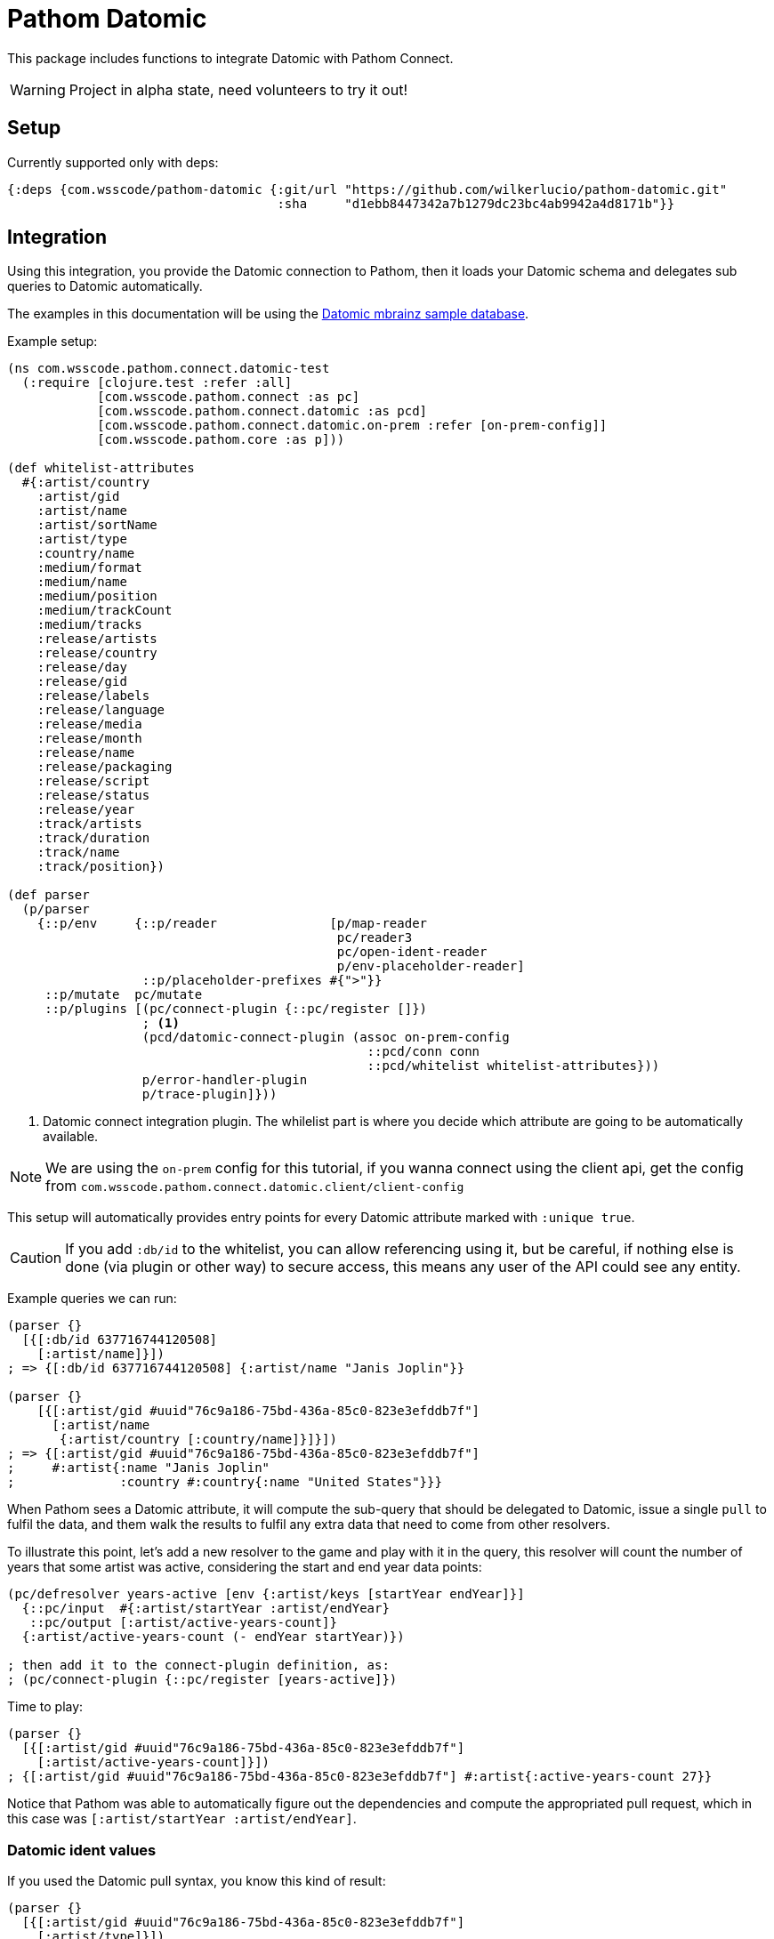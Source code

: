 :lang: en
:encoding: UTF-8

ifdef::env-github[]
:tip-caption: :bulb:
:note-caption: :information_source:
:important-caption: :heavy_exclamation_mark:
:caution-caption: :fire:
:warning-caption: :warning:
endif::[]
= Pathom Datomic

This package includes functions to integrate Datomic with Pathom Connect.

WARNING: Project in alpha state, need volunteers to try it out!

== Setup

Currently supported only with deps:

```clojure
{:deps {com.wsscode/pathom-datomic {:git/url "https://github.com/wilkerlucio/pathom-datomic.git"
                                    :sha     "d1ebb8447342a7b1279dc23bc4ab9942a4d8171b"}}
```

== Integration

Using this integration, you provide the Datomic connection to Pathom, then it loads
your Datomic schema and delegates sub queries to Datomic automatically.

The examples in this documentation will be using the link:https://github.com/Datomic/mbrainz-sample[Datomic mbrainz sample database].

Example setup:

[source,clojure]
----
(ns com.wsscode.pathom.connect.datomic-test
  (:require [clojure.test :refer :all]
            [com.wsscode.pathom.connect :as pc]
            [com.wsscode.pathom.connect.datomic :as pcd]
            [com.wsscode.pathom.connect.datomic.on-prem :refer [on-prem-config]]
            [com.wsscode.pathom.core :as p]))

(def whitelist-attributes
  #{:artist/country
    :artist/gid
    :artist/name
    :artist/sortName
    :artist/type
    :country/name
    :medium/format
    :medium/name
    :medium/position
    :medium/trackCount
    :medium/tracks
    :release/artists
    :release/country
    :release/day
    :release/gid
    :release/labels
    :release/language
    :release/media
    :release/month
    :release/name
    :release/packaging
    :release/script
    :release/status
    :release/year
    :track/artists
    :track/duration
    :track/name
    :track/position})

(def parser
  (p/parser
    {::p/env     {::p/reader               [p/map-reader
                                            pc/reader3
                                            pc/open-ident-reader
                                            p/env-placeholder-reader]
                  ::p/placeholder-prefixes #{">"}}
     ::p/mutate  pc/mutate
     ::p/plugins [(pc/connect-plugin {::pc/register []})
                  ; <1>
                  (pcd/datomic-connect-plugin (assoc on-prem-config
                                                ::pcd/conn conn
                                                ::pcd/whitelist whitelist-attributes}))
                  p/error-handler-plugin
                  p/trace-plugin]}))
----

<1> Datomic connect integration plugin. The whilelist part is where you decide which
attribute are going to be automatically available.

NOTE: We are using the `on-prem` config for this tutorial, if you wanna connect using
the client api, get the config from `com.wsscode.pathom.connect.datomic.client/client-config`

This setup will automatically provides entry points for every Datomic attribute marked
with `:unique true`.

CAUTION: If you add `:db/id` to the whitelist, you can allow referencing using it, but
be careful, if nothing else is done (via plugin or other way) to secure access, this means
any user of the API could see any entity.

Example queries we can run:

[source,clojure]
----
(parser {}
  [{[:db/id 637716744120508]
    [:artist/name]}])
; => {[:db/id 637716744120508] {:artist/name "Janis Joplin"}}

(parser {}
    [{[:artist/gid #uuid"76c9a186-75bd-436a-85c0-823e3efddb7f"]
      [:artist/name
       {:artist/country [:country/name]}]}])
; => {[:artist/gid #uuid"76c9a186-75bd-436a-85c0-823e3efddb7f"]
;     #:artist{:name "Janis Joplin"
;              :country #:country{:name "United States"}}}
----

When Pathom sees a Datomic attribute, it will compute the sub-query that should be
delegated to Datomic, issue a single `pull` to fulfil the data, and them walk the
results to fulfil any extra data that need to come from other resolvers.

To illustrate this point, let's add a new resolver to the game and play with it in
the query, this resolver will count the number of years that some artist was active,
considering the start and end year data points:

[source,clojure]
----
(pc/defresolver years-active [env {:artist/keys [startYear endYear]}]
  {::pc/input  #{:artist/startYear :artist/endYear}
   ::pc/output [:artist/active-years-count]}
  {:artist/active-years-count (- endYear startYear)})

; then add it to the connect-plugin definition, as:
; (pc/connect-plugin {::pc/register [years-active]})
----

Time to play:

[source,clojure]
----
(parser {}
  [{[:artist/gid #uuid"76c9a186-75bd-436a-85c0-823e3efddb7f"]
    [:artist/active-years-count]}])
; {[:artist/gid #uuid"76c9a186-75bd-436a-85c0-823e3efddb7f"] #:artist{:active-years-count 27}}
----

Notice that Pathom was able to automatically figure out the dependencies and compute
the appropriated pull request, which in this case was `[:artist/startYear :artist/endYear]`.

=== Datomic ident values

If you used the Datomic pull syntax, you know this kind of result:

[source,clojure]
----
(parser {}
  [{[:artist/gid #uuid"76c9a186-75bd-436a-85c0-823e3efddb7f"]
    [:artist/type]}])
=>
; => {[:artist/gid #uuid"76c9a186-75bd-436a-85c0-823e3efddb7f"] #:artist{:type #:db{:id 17592186045423}}}

; if you are familiar with pull, you know the drill:
(parser {}
  [{[:artist/gid #uuid"76c9a186-75bd-436a-85c0-823e3efddb7f"]
    [{:artist/type [:db/ident]}])
=>
; => {[:artist/gid #uuid"76c9a186-75bd-436a-85c0-823e3efddb7f"] #:artist{:type #:db{:ident :artist.type/person}}}
----

Not so good, even with the version we get the actual value `:artist.type/person`, we still
have to unwrap that.

To facilitate this common scenario, you can configure the integration and tell Pathom
which attributes should behave as `ident attributes`, this means if you don't do a sub
query on them, Pathom will request the `:db/ident` and unwrap automatically:

[source,clojure]
----
; just the changes to the datomic connect plugin:
(pcd/datomic-connect-plugin (assoc on-prem-config
                              ::pcd/conn conn
                              ::pcd/ident-attributes #{:artist/type}))

; now a different result
(parser {}
  [{[:artist/gid #uuid"76c9a186-75bd-436a-85c0-823e3efddb7f"]
    [:artist/type]}])
=>
; => {[:artist/gid #uuid"76c9a186-75bd-436a-85c0-823e3efddb7f"]
       #:artist{:type :artist.type/person}}

; you can still get the entity data using a sub query:
(parser {}
  [{[:artist/gid #uuid"76c9a186-75bd-436a-85c0-823e3efddb7f"]
    [{:artist/type [:db/id]}]}])
=>
; => {[:artist/gid #uuid"76c9a186-75bd-436a-85c0-823e3efddb7f"] #:artist{:type #:db{:id 17592186045423}}}
----

=== Custom queries

To handle custom sets of entities, we recommend using the helpers `query-entity` and
`query-entities`, provided by this library, examples:

[source,clojure]
----
(pc/defresolver artists-before-1600 [env _]
  {::pc/output [{:artist/artists-before-1600 [:db/id]}]}
  {:artist/artists-before-1600
   (pcd/query-entities env
     '{:where [[?e :artist/name ?name]
               [?e :artist/startYear ?year]
               [(< ?year 1600)]]})})

; using the resolver
(parser {}
  [{:artist/artist-before-1600
    [:artist/name
     :artist/active-years-count
     {:artist/country
      [:country/name]}]}])
=>
; #:artist{:artist-before-1600 #:artist{:name "Heinrich Schütz",
;                                       :active-years-count 87,
;                                       :country #:country{:name "Germany"}}}
----

Note the Datalog query `must` use the map format. The `:find` part will be automatically
fulfilled by Pathom, considering the sub query requested in the process, this way you
don't need to care ahead of time.

== Opening all data

You can enable the integration to pull everything from Datomic, this can be useful on
initial development, but be aware this opens the entire Datomic to the external world.

To do this, use `::pcd/whitelist ::pcd/DANGER_ALLOW_ALL!`.

== Next steps

We need to figure a way to handle security, currently this integration opens too much
for most use cases, if you have ideas please let's talk at #pathom on Clojurians!

